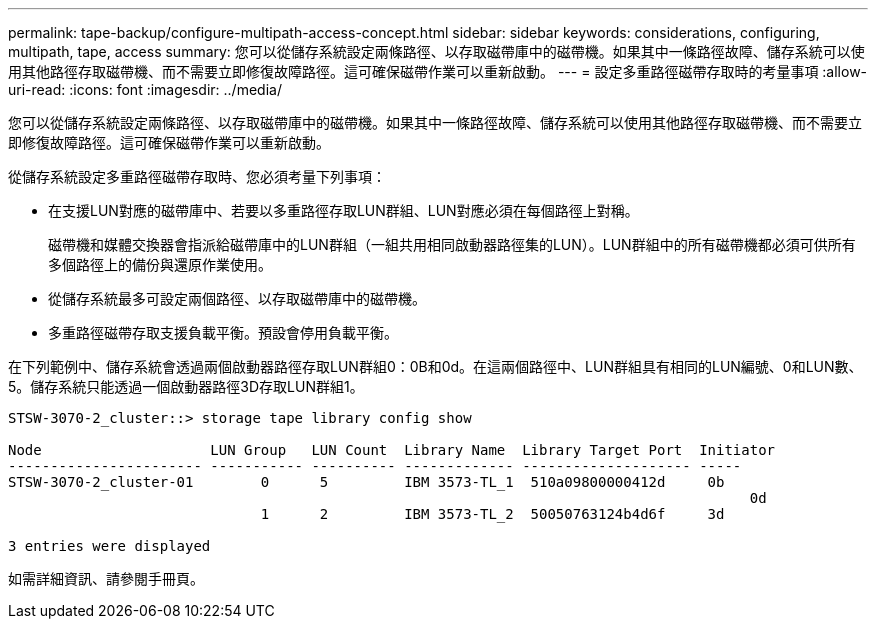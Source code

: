 ---
permalink: tape-backup/configure-multipath-access-concept.html 
sidebar: sidebar 
keywords: considerations, configuring, multipath, tape, access 
summary: 您可以從儲存系統設定兩條路徑、以存取磁帶庫中的磁帶機。如果其中一條路徑故障、儲存系統可以使用其他路徑存取磁帶機、而不需要立即修復故障路徑。這可確保磁帶作業可以重新啟動。 
---
= 設定多重路徑磁帶存取時的考量事項
:allow-uri-read: 
:icons: font
:imagesdir: ../media/


[role="lead"]
您可以從儲存系統設定兩條路徑、以存取磁帶庫中的磁帶機。如果其中一條路徑故障、儲存系統可以使用其他路徑存取磁帶機、而不需要立即修復故障路徑。這可確保磁帶作業可以重新啟動。

從儲存系統設定多重路徑磁帶存取時、您必須考量下列事項：

* 在支援LUN對應的磁帶庫中、若要以多重路徑存取LUN群組、LUN對應必須在每個路徑上對稱。
+
磁帶機和媒體交換器會指派給磁帶庫中的LUN群組（一組共用相同啟動器路徑集的LUN）。LUN群組中的所有磁帶機都必須可供所有多個路徑上的備份與還原作業使用。

* 從儲存系統最多可設定兩個路徑、以存取磁帶庫中的磁帶機。
* 多重路徑磁帶存取支援負載平衡。預設會停用負載平衡。


在下列範例中、儲存系統會透過兩個啟動器路徑存取LUN群組0：0B和0d。在這兩個路徑中、LUN群組具有相同的LUN編號、0和LUN數、5。儲存系統只能透過一個啟動器路徑3D存取LUN群組1。

[listing]
----

STSW-3070-2_cluster::> storage tape library config show

Node                    LUN Group   LUN Count  Library Name  Library Target Port  Initiator
----------------------- ----------- ---------- ------------- -------------------- -----
STSW-3070-2_cluster-01        0      5         IBM 3573-TL_1  510a09800000412d     0b
                                                                                  	0d
                              1      2         IBM 3573-TL_2  50050763124b4d6f     3d

3 entries were displayed
----
如需詳細資訊、請參閱手冊頁。
